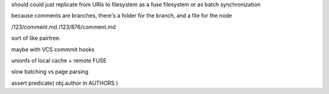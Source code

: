 should could just
replicate from URIs to filesystem
as a fuse filesystem
or as batch synchronization

because comments are branches,
there's a folder for the branch,
and a file for the node


/123/comment.md
/123/876/comment.md

sort of like pairtree.

maybe with VCS commmit hooks

unionfs of local cache + remote FUSE

slow batching vs page parsing

assert predicate( obj.author in AUTHORS )
